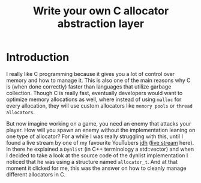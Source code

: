 #+TITLE: Write your own C allocator abstraction layer

* Introduction

I really like C programming because it gives you a lot of control over memory and how to manage it. This is also one of the main reasons why C is (when done correctly) faster than languages that utilize garbage collection.
Though C is really fast, eventually developers would want to optimize memory allocations as well, where instead of using =malloc= for every allocation, they will use custom allocators like =memory pools= or =thread allocators=.

But now imagine working on a game, you need an enemy that attacks your player. How will you spawn an enemy without the implementation leaning on one type of allocator?
For a while I was really struggling with this, until I found a live stream by one of my favourite YouTubers [[https://www.youtube.com/@jdh/featured][jdh]] ([[https://www.youtube.com/watch?v=67b18ixEomc&list=PLXVfT_0eTq66k_xLrdBWuZvDe8_UAyK0R][live stream]] here). In there he explained a =Dynlist= (in C++ terminology a std::vector) and when I decided to take a look at the source code of the dynlist implementation I noticed that he was using a structure named =allocator_t=. And at that moment it clicked for me, this was the answer on how to cleanly manage different allocators in C.
